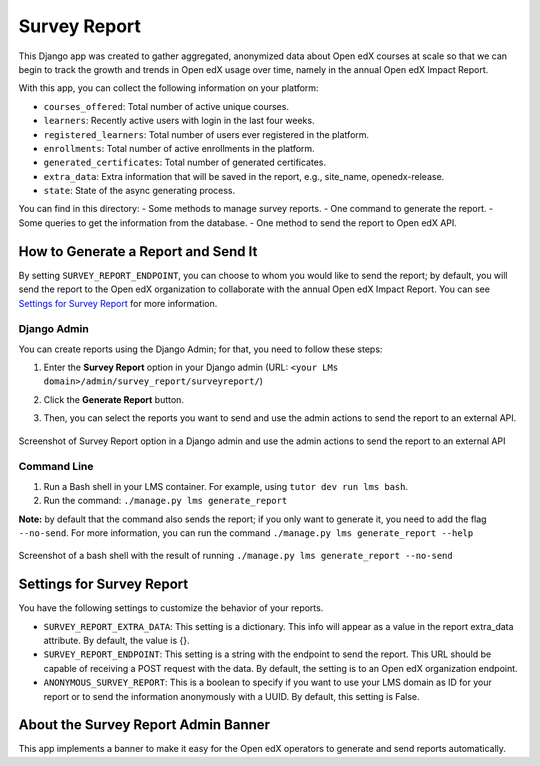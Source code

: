 Survey Report
===============

This Django app was created to gather aggregated, anonymized data about Open edX courses at scale so that we can begin to track the growth and trends in Open edX usage over time, namely in the annual Open edX Impact Report.

With this app, you can collect the following information on your platform:

- ``courses_offered``: Total number of active unique courses.
- ``learners``: Recently active users with login in the last four weeks.
- ``registered_learners``: Total number of users ever registered in the platform.
- ``enrollments``: Total number of active enrollments in the platform.
- ``generated_certificates``: Total number of generated certificates.
- ``extra_data``: Extra information that will be saved in the report, e.g., site_name, openedx-release.
- ``state``: State of the async generating process.

You can find in this directory:
- Some methods to manage survey reports.
- One command to generate the report.
- Some queries to get the information from the database.
- One method to send the report to Open edX API.

How to Generate a Report and Send It
-------------------------------------

By setting ``SURVEY_REPORT_ENDPOINT``, you can choose to whom you would like to send the report; by default, you will send the report to the Open edX organization to collaborate with the annual Open edX Impact Report. You can see `Settings for Survey Report`_ for more information.

.. TODO: Complete this part
    By the tutor plugin X
    ~~~~~~~~~~~~~~~~~~~~~~
    You can generate and send reports automatically by installing the tutor plugin X and following its instructions.

Django Admin
~~~~~~~~~~~~~
You can create reports using the Django Admin; for that, you need to follow these steps:

1. Enter the **Survey Report** option in your Django admin (URL: ``<your LMs domain>/admin/survey_report/surveyreport/``)
2. Click the **Generate Report** button.
3. Then, you can select the reports you want to send and use the admin actions to send the report to an external API.

    .. image:: docs/_images/survey_report_admin.png
        :alt: Survey report by Django admin

Screenshot of Survey Report option in a Django admin and use the admin actions to send the report to an external API

Command Line
~~~~~~~~~~~~~
1. Run a Bash shell in your LMS container. For example, using ``tutor dev run lms bash``.
2. Run the command: ``./manage.py lms generate_report``

**Note:** by default that the command also sends the report; if you only want to generate it, you need to add the flag ``--no-send``. For more information, you can run the command ``./manage.py lms generate_report --help``

    .. image:: docs/_images/survey_report_command.png
        :alt: Survey Report by command line

Screenshot of a bash shell with the result of running ``./manage.py lms generate_report --no-send``

Settings for Survey Report
----------------------------

You have the following settings to customize the behavior of your reports.

- ``SURVEY_REPORT_EXTRA_DATA``: This setting is a dictionary. This info will appear as a value in the report extra_data attribute. By default, the value is {}.

- ``SURVEY_REPORT_ENDPOINT``: This setting is a string with the endpoint to send the report. This URL should be capable of receiving a POST request with the data. By default, the setting is to an Open edX organization endpoint.

- ``ANONYMOUS_SURVEY_REPORT``: This is a boolean to specify if you want to use your LMS domain as ID for your report or to send the information anonymously with a UUID. By default, this setting is False.


About the Survey Report Admin Banner
-------------------------------------

This app implements a banner to make it easy for the Open edX operators to generate and send reports automatically.
